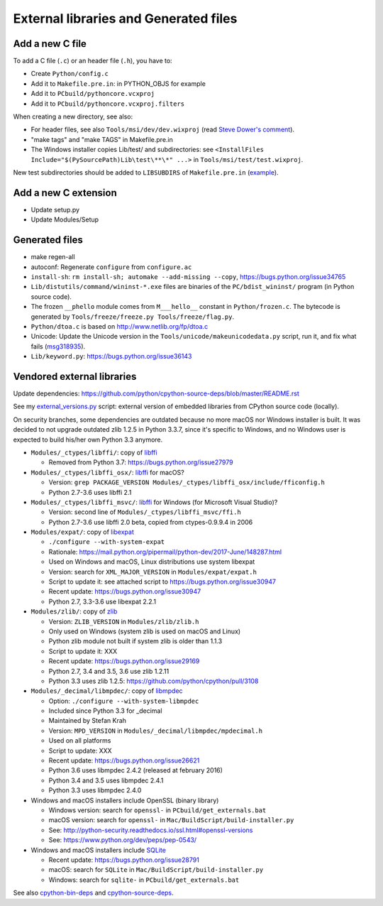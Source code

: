++++++++++++++++++++++++++++++++++++++
External libraries and Generated files
++++++++++++++++++++++++++++++++++++++

Add a new C file
================

To add a C file (``.c``) or an header file (``.h``), you have to:

* Create ``Python/config.c``
* Add it to ``Makefile.pre.in``: in PYTHON_OBJS for example
* Add it to ``PCbuild/pythoncore.vcxproj``
* Add it to ``PCbuild/pythoncore.vcxproj.filters``

When creating a new directory, see also:

* For header files, see also ``Tools/msi/dev/dev.wixproj`` (read `Steve Dower's
  comment
  <https://github.com/python/cpython/pull/10624#issuecomment-441090519>`_).
* "make tags" and "make TAGS" in Makefile.pre.in
* The Windows installer copies Lib/test/ and subdirectories:
  see ``<InstallFiles Include="$(PySourcePath)Lib\test\**\*" ...>``
  in ``Tools/msi/test/test.wixproj``.

New test subdirectories should be added to ``LIBSUBDIRS`` of
``Makefile.pre.in`` (`example
<https://github.com/python/cpython/commit/2528a6c3d0660c03ae43d796628462ccf8e58190>`__).


Add a new C extension
=====================

* Update setup.py
* Update Modules/Setup


Generated files
===============

* make regen-all
* autoconf: Regenerate ``configure`` from ``configure.ac``
* ``install-sh``: ``rm install-sh; automake --add-missing --copy``,
  https://bugs.python.org/issue34765
* ``Lib/distutils/command/wininst-*.exe`` files are binaries of
  the ``PC/bdist_wininst/`` program (in Python source code).
* The frozen ``__phello`` module comes from ``M___hello__`` constant in
  ``Python/frozen.c``. The bytecode is generated
  by ``Tools/freeze/freeze.py Tools/freeze/flag.py``.
* ``Python/dtoa.c`` is based on http://www.netlib.org/fp/dtoa.c
* Unicode: Update the Unicode version in the
  ``Tools/unicode/makeunicodedata.py`` script, run it, and fix what fails
  (`msg318935 <https://bugs.python.org/msg318935>`__).
* ``Lib/keyword.py``: https://bugs.python.org/issue36143


Vendored external libraries
===========================

Update dependencies: https://github.com/python/cpython-source-deps/blob/master/README.rst

See my `external_versions.py
<https://github.com/vstinner/misc/blob/master/cpython/external_versions.py>`_
script: external version of embedded libraries from CPython source code
(locally).

On security branches, some dependencies are outdated because no more macOS nor
Windows installer is built. It was decided to not upgrade outdated zlib 1.2.5
in Python 3.3.7, since it's specific to Windows, and no Windows user is
expected to build his/her own Python 3.3 anymore.

* ``Modules/_ctypes/libffi/``: copy of `libffi <https://sourceware.org/libffi/>`_

  * Removed from Python 3.7: https://bugs.python.org/issue27979

* ``Modules/_ctypes/libffi_osx/``: `libffi <https://sourceware.org/libffi/>`_ for macOS?

  * Version: ``grep PACKAGE_VERSION Modules/_ctypes/libffi_osx/include/fficonfig.h``
  * Python 2.7-3.6 uses libffi 2.1

* ``Modules/_ctypes/libffi_msvc/``: `libffi <https://sourceware.org/libffi/>`_
  for Windows (for Microsoft Visual Studio)?

  * Version: second line of ``Modules/_ctypes/libffi_msvc/ffi.h``
  * Python 2.7-3.6 use libffi 2.0 beta, copied from ctypes-0.9.9.4 in 2006

* ``Modules/expat/``: copy of `libexpat <https://github.com/libexpat/libexpat/>`_

  * ``./configure --with-system-expat``
  * Rationale: https://mail.python.org/pipermail/python-dev/2017-June/148287.html
  * Used on Windows and macOS, Linux distributions use system libexpat
  * Version: search for ``XML_MAJOR_VERSION`` in ``Modules/expat/expat.h``
  * Script to update it: see attached script to https://bugs.python.org/issue30947
  * Recent update: https://bugs.python.org/issue30947
  * Python 2.7, 3.3-3.6 use libexpat 2.2.1

* ``Modules/zlib/``: copy of `zlib <https://zlib.net/>`_

  * Version: ``ZLIB_VERSION`` in ``Modules/zlib/zlib.h``
  * Only used on Windows (system zlib is used on macOS and Linux)
  * Python zlib module not built if system zlib is older than 1.1.3
  * Script to update it: XXX
  * Recent update: https://bugs.python.org/issue29169
  * Python 2.7, 3.4 and 3.5, 3.6 use zlib 1.2.11
  * Python 3.3 uses zlib 1.2.5: https://github.com/python/cpython/pull/3108

* ``Modules/_decimal/libmpdec/``: copy of `libmpdec <http://www.bytereef.org/mpdecimal/>`_

  * Option: ``./configure --with-system-libmpdec``
  * Included since Python 3.3 for _decimal
  * Maintained by Stefan Krah
  * Version: ``MPD_VERSION`` in ``Modules/_decimal/libmpdec/mpdecimal.h``
  * Used on all platforms
  * Script to update: XXX
  * Recent update: https://bugs.python.org/issue26621
  * Python 3.6 uses libmpdec 2.4.2 (released at february 2016)
  * Python 3.4 and 3.5 uses libmpdec 2.4.1
  * Python 3.3 uses libmpdec 2.4.0

* Windows and macOS installers include OpenSSL (binary library)

  * Windows version: search for ``openssl-`` in ``PCbuild/get_externals.bat``
  * macOS version: search for ``openssl-`` in ``Mac/BuildScript/build-installer.py``
  * See: http://python-security.readthedocs.io/ssl.html#openssl-versions
  * See: https://www.python.org/dev/peps/pep-0543/

* Windows and macOS installers include `SQLite <https://www.sqlite.org/>`_

  * Recent update: https://bugs.python.org/issue28791
  * macOS: search for ``SQLite`` in ``Mac/BuildScript/build-installer.py``
  * Windows: search for ``sqlite-`` in ``PCbuild/get_externals.bat``

See also `cpython-bin-deps <https://github.com/python/cpython-bin-deps>`_
and `cpython-source-deps <https://github.com/python/cpython-source-deps>`_.
